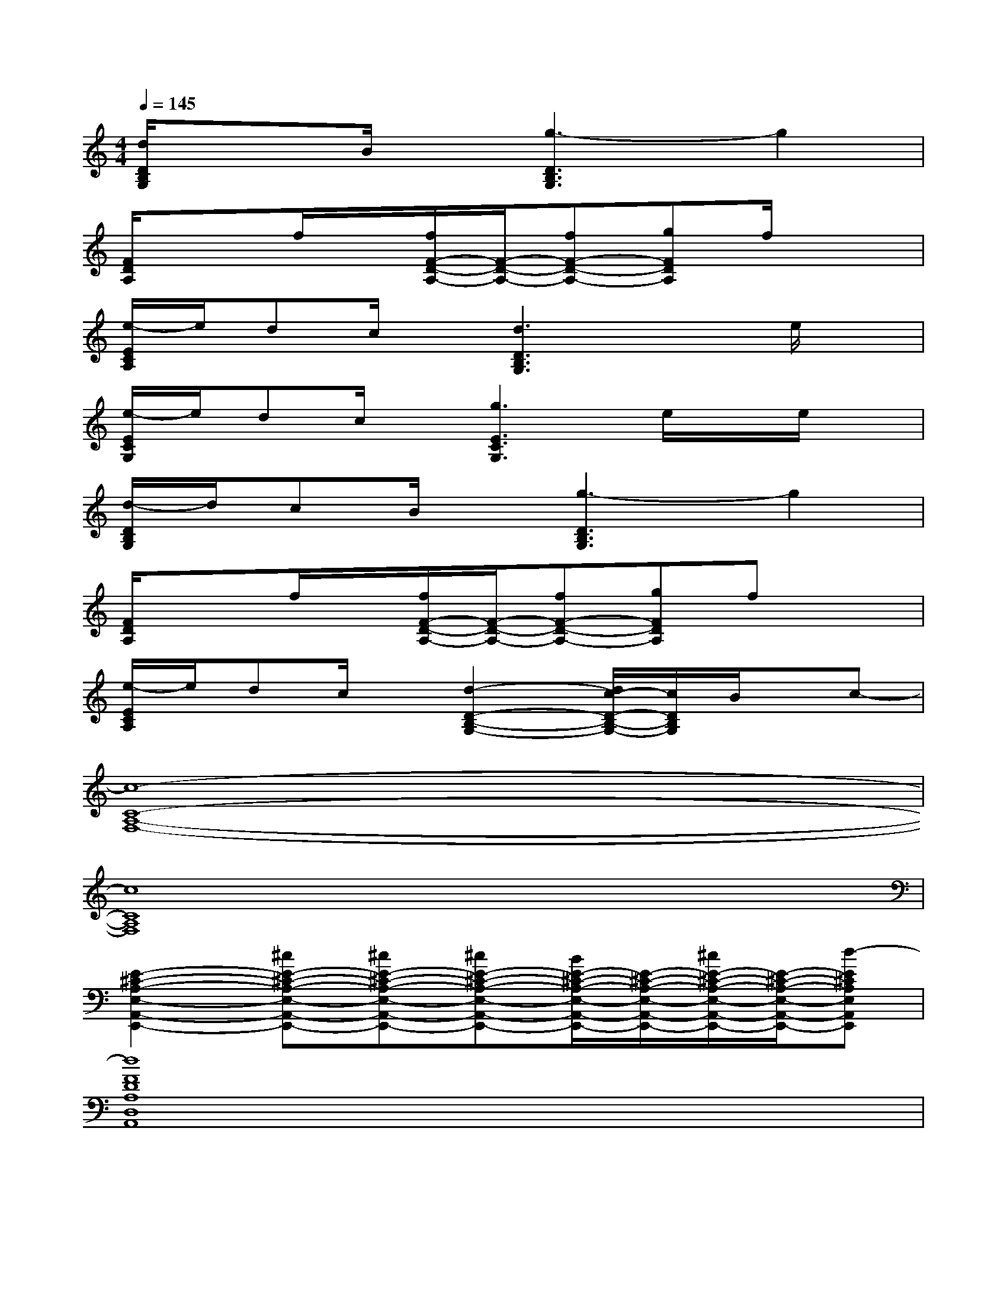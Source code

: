 X:1
T:
M:4/4
L:1/8
Q:1/4=145
K:C%0sharps
V:1
[d/2D/2B,/2G,/2]x3/2B/2x/2[g3-D3B,3G,3]g2|
[F/2D/2A,/2]x3/2f/2x/2[f/2F/2-D/2-A,/2-][F/2-D/2-A,/2-][fF-D-A,-][gFDA,]f/2x3/2|
[e/2-E/2C/2A,/2]e/2dc/2x/2[d3D3B,3G,3]xe/2x/2|
[e/2-E/2C/2G,/2]e/2dc/2x/2[g3E3C3G,3]e/2x/2e/2x/2|
[d/2-D/2B,/2G,/2]d/2cB/2x/2[g3-D3B,3G,3]g2|
[F/2D/2A,/2]x3/2f/2x/2[f/2F/2-D/2-A,/2-][F/2-D/2-A,/2-][fF-D-A,-][gFDA,]fx|
[e/2-E/2C/2A,/2]e/2dc/2x/2[d2-D2-B,2-G,2-][d/2c/2-D/2-B,/2-G,/2-][c/2D/2B,/2G,/2]B/2x/2c-|
[c8-C8-A,8-F,8-]|
[c8C8A,8F,8]|
[E2-^C2-A,2-E,2-A,,2-E,,2-][^cE-^C-A,-E,-A,,-E,,-][^cE-^C-A,-E,-A,,-E,,-][^cE-^C-A,-E,-A,,-E,,-][B/2E/2-^C/2-A,/2-E,/2-A,,/2-E,,/2-][E/2-^C/2-A,/2-E,/2-A,,/2-E,,/2-][^c/2E/2-^C/2-A,/2-E,/2-A,,/2-E,,/2-][E/2-^C/2-A,/2-E,/2-A,,/2-E,,/2-][d-E^CA,E,A,,E,,]|
[d8F8D8A,8D,8A,,8]|
[E2-=C2-G,2-E,2-C,2-G,,2-][c/2E/2-C/2-G,/2-E,/2-C,/2-G,,/2-][E/2-C/2-G,/2-E,/2-C,/2-G,,/2-][c/2E/2-C/2-G,/2-E,/2-C,/2-G,,/2-][E/2-C/2-G,/2-E,/2-C,/2-G,,/2-][cE-C-G,-E,-C,-G,,-][dE-C-G,-E,-C,-G,,-][cE-C-G,-E,-C,-G,,-][ECG,E,C,G,,]|
[BG-D-B,-G,-D,-G,,-][AG-D-B,-G,-D,-G,,-][GDB,G,D,G,,][A4-F4-C4-A,4-F,4-C,4-F,,4-][A-FCA,F,C,F,,]|
[A/2E/2-^C/2-A,/2-E,/2-A,,/2-E,,/2-][E/2-^C/2-A,/2-E,/2-A,,/2-E,,/2-][^c/2E/2-^C/2-A,/2-E,/2-A,,/2-E,,/2-][E3/2-^C3/2-A,3/2-E,3/2-A,,3/2-E,,3/2-][^c/2E/2-^C/2-A,/2-E,/2-A,,/2-E,,/2-][E/2-^C/2-A,/2-E,/2-A,,/2-E,,/2-][^c/2E/2-^C/2-A,/2-E,/2-A,,/2-E,,/2-][E-^C-A,-E,-A,,-E,,-][^cE-^C-A,-E,-A,,-E,,-][E/2-^C/2-A,/2-E,/2-A,,/2-E,,/2-][^c/2E/2-^C/2-A,/2-E,/2-A,,/2-E,,/2-][E/2^C/2A,/2E,/2A,,/2E,,/2]|
[d8-F8D8A,8D,8A,,8]|
[dE-=C-G,-E,-C,-G,,-][E-C-G,-E,-C,-G,,-][c/2E/2-C/2-G,/2-E,/2-C,/2-G,,/2-][E/2-C/2-G,/2-E,/2-C,/2-G,,/2-][c/2E/2-C/2-G,/2-E,/2-C,/2-G,,/2-][E/2-C/2-G,/2-E,/2-C,/2-G,,/2-][cE-C-G,-E,-C,-G,,-][dE-C-G,-E,-C,-G,,-][cE-C-G,-E,-C,-G,,-][ECG,E,C,G,,]